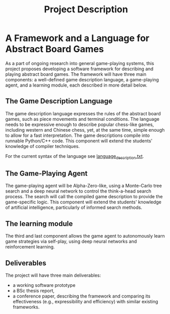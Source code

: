 #+TITLE: Project Description

* A Framework and a Language for Abstract Board Games

As a part of ongoing research into general game-playing systems, this project
proposes developing a software framework for describing and playing abstract
board games. The framework will have three main components: a well-defined game
description language, a game-playing agent, and a learning module, each
described in more detail below.

** The Game Description Language
The game description language expresses the rules of the abstract board games,
such as piece movements and terminal conditions. The language needs to be
expressive enough to describe popular chess-like games, including western and
Chinese chess, yet, at the same time, simple enough to allow for a fast
interpretation. The game descriptions compile into runnable Python/C++ code.
This component will extend the students' knowledge of compiler techniques.

For the current syntax of the language see [[file:./language_description.txt][language_description.txt]].

** The Game-Playing Agent
The game-playing agent will be Alpha-Zero-like, using a Monte-Carlo tree search
and a deep neural network to control the think-a-head search process. The search
will call the compiled game description to provide the game-specific logic. This
component will extend the students' knowledge of artificial intelligence,
particularly of informed search methods.

** The learning module
The third and last component allows the game agent to autonomously learn game
strategies via self-play, using deep neural networks and reinforcement learning.

** Deliverables
The project will have three main deliverables:
- a working software prototype
- a BSc thesis report,
- a conference paper, describing the framework and comparing its effectiveness
  (e.g., expressibility and efficiency) with similar existing frameworks.
